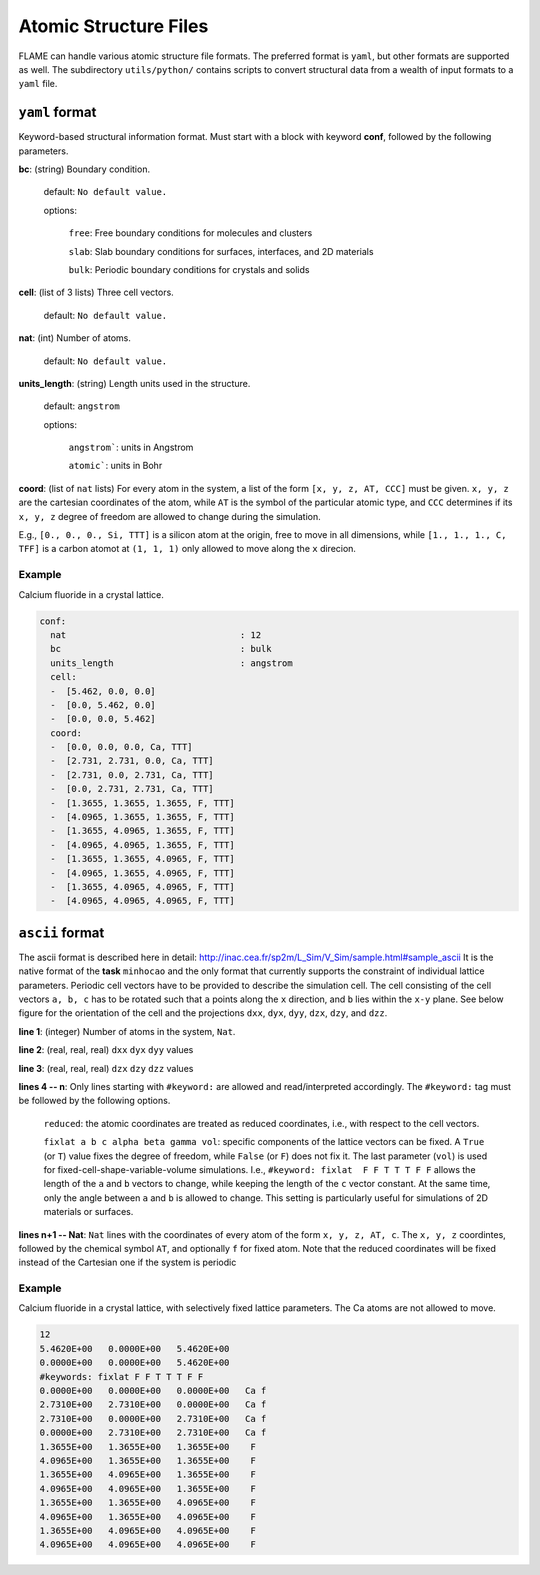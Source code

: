 
=================================
Atomic Structure Files
=================================

FLAME can handle various atomic structure
file formats. The preferred format is ``yaml``,
but other formats are supported as well.
The subdirectory ``utils/python/`` contains
scripts to convert structural data from a wealth of input formats
to a ``yaml`` file.


.. _yamlstructure:

``yaml`` format
-----------------------------

Keyword-based structural information format.
Must start with a block with keyword **conf**, followed by
the following parameters.

**bc**: (string) Boundary condition.

   default: ``No default value.``

   options:

       ``free``: Free boundary conditions for molecules and clusters

       ``slab``: Slab boundary conditions for surfaces, interfaces, and 2D materials
        
       ``bulk``: Periodic boundary conditions for crystals and solids
    
**cell**: (list of 3 lists) Three cell vectors.

   default: ``No default value.``

**nat**: (int)  Number of atoms.

   default: ``No default value.``

**units_length**: (string) Length units used in the structure.

   default: ``angstrom``

   options:

      ``angstrom```: units in Angstrom

      ``atomic```: units in Bohr

**coord**: (list of ``nat`` lists)  For every atom in the system,
a list of the form
``[x, y, z, AT, CCC]`` must be given. ``x, y, z`` are the cartesian 
coordinates of  the atom, while ``AT`` is the symbol of the particular atomic type,
and ``CCC`` determines if its ``x, y, z`` degree of freedom are allowed to
change during the simulation.


E.g., ``[0., 0., 0., Si, TTT]`` is a silicon atom at the origin, free to move in all dimensions,
while ``[1., 1., 1., C, TFF]`` is a carbon atomot at ``(1, 1, 1)`` only allowed to move along the ``x``
direcion.

Example
**********************************

Calcium fluoride in a crystal lattice.

.. code-block:: yaml

    conf:
      nat                                 : 12
      bc                                  : bulk
      units_length                        : angstrom
      cell:
      -  [5.462, 0.0, 0.0]
      -  [0.0, 5.462, 0.0]
      -  [0.0, 0.0, 5.462]
      coord:
      -  [0.0, 0.0, 0.0, Ca, TTT]
      -  [2.731, 2.731, 0.0, Ca, TTT]
      -  [2.731, 0.0, 2.731, Ca, TTT]
      -  [0.0, 2.731, 2.731, Ca, TTT]
      -  [1.3655, 1.3655, 1.3655, F, TTT]
      -  [4.0965, 1.3655, 1.3655, F, TTT]
      -  [1.3655, 4.0965, 1.3655, F, TTT]
      -  [4.0965, 4.0965, 1.3655, F, TTT]
      -  [1.3655, 1.3655, 4.0965, F, TTT]
      -  [4.0965, 1.3655, 4.0965, F, TTT]
      -  [1.3655, 4.0965, 4.0965, F, TTT]
      -  [4.0965, 4.0965, 4.0965, F, TTT]



``ascii``  format
-----------------------------

The ascii format is described here in detail: http://inac.cea.fr/sp2m/L_Sim/V_Sim/sample.html#sample_ascii
It is the native format of the **task** ``minhocao`` and the only format 
that currently supports the constraint of individual lattice parameters.
Periodic cell vectors have to be provided to describe the simulation cell.
The cell consisting of the cell vectors ``a, b, c`` 
has to be rotated such that ``a`` points along the ``x`` direction, 
and ``b`` lies within the ``x-y`` plane.
See below figure for the orientation of the cell
and the projections ``dxx``, ``dyx``, ``dyy``, ``dzx``, ``dzy``, and ``dzz``.


.. image:: repere-ascii.png
   :scale: 50 %
   :align: center

**line 1**: (integer) Number of atoms in the system, ``Nat``.

**line 2**: (real, real, real) ``dxx`` ``dyx`` ``dyy`` values

**line 3**: (real, real, real) ``dzx`` ``dzy`` ``dzz`` values

**lines 4 -- n**: Only lines starting with ``#keyword:`` are allowed 
and read/interpreted accordingly.
The ``#keyword:`` tag must be followed by the following options.

   ``reduced``: the atomic coordinates are treated as reduced coordinates, i.e., with respect to the cell vectors.

   ``fixlat a b c alpha beta gamma vol``: specific components of the lattice vectors can be fixed. 
   A ``True`` (or ``T``) value
   fixes the degree of freedom, while ``False`` (or ``F``) does not fix it.
   The last parameter (``vol``) is used for fixed-cell-shape-variable-volume simulations.
   I.e., ``#keyword: fixlat  F F T T T F F`` allows the length of the ``a`` and ``b`` vectors to change, while keeping the 
   length of the ``c`` vector constant. At the same time, only the angle between ``a`` and ``b`` is allowed to change.
   This setting is particularly useful for simulations of 2D materials or surfaces.

**lines n+1 -- Nat**: ``Nat`` lines with the coordinates of every atom of the form ``x, y, z, AT, c``.
The ``x, y, z`` coordintes, followed by the chemical symbol ``AT``, and optionally ``f`` for fixed atom.
Note that the reduced coordinates will be fixed instead of the Cartesian one if the
system is periodic

Example
**********************************

Calcium fluoride in a crystal lattice, with selectively fixed lattice parameters.
The Ca atoms are not allowed to move.

.. code-block:: none
      
   12
   5.4620E+00   0.0000E+00   5.4620E+00
   0.0000E+00   0.0000E+00   5.4620E+00
   #keywords: fixlat F F T T T F F 
   0.0000E+00   0.0000E+00   0.0000E+00   Ca f
   2.7310E+00   2.7310E+00   0.0000E+00   Ca f
   2.7310E+00   0.0000E+00   2.7310E+00   Ca f
   0.0000E+00   2.7310E+00   2.7310E+00   Ca f
   1.3655E+00   1.3655E+00   1.3655E+00    F 
   4.0965E+00   1.3655E+00   1.3655E+00    F 
   1.3655E+00   4.0965E+00   1.3655E+00    F 
   4.0965E+00   4.0965E+00   1.3655E+00    F 
   1.3655E+00   1.3655E+00   4.0965E+00    F 
   4.0965E+00   1.3655E+00   4.0965E+00    F 
   1.3655E+00   4.0965E+00   4.0965E+00    F 
   4.0965E+00   4.0965E+00   4.0965E+00    F 



